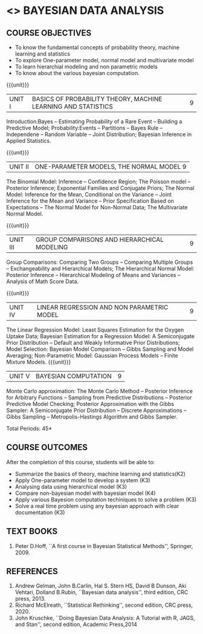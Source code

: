 * <<<PE301>>> BAYESIAN DATA ANALYSIS
:properties:
:author: Dr. R.S.Milton and Ms. S. Angel Deborah
:date: 06-03-2021
:end:

#+begin_comment
- 1. 3 units are the same as AU
- 2. For changes, see the individual units. Unit - III of AU 2017 syllabus is removed. Unit IV is added as new
- 3. There are difference in three units when compared to M.E
- 4. Five Course outcomes specified and aligned with units
- 5. Not Applicable
#+end_comment

#+startup: showall
** CO PO MAPPING :noexport:
#+NAME: co-po-mapping
|                |    | PO1 | PO2 | PO3 | PO4 | PO5 | PO6 | PO7 | PO8 | PO9 | PO10 | PO11 | PO12 | PSO1 | PSO2 | PSO3 |
|                |    |  K3 |  K4 |  K5 |  K5 |  K6 |   - |   - |   - |   - |    - |    - |    - |   K5 |   K3 |   K6 |
| CO1            | K3 |   3 |   2 |   2 |   0 |   1 |   0 |   0 |   0 |   1 |    0 |    0 |    1 |    2 |    3 |    1 |
| CO2            | K4 |   3 |   3 |   2 |   2 |   2 |   0 |   0 |   0 |   1 |    0 |    0 |    1 |    2 |    3 |    2 |
| CO3            | K3 |   3 |   2 |   2 |   2 |   1 |   0 |   0 |   0 |   1 |    0 |    0 |    1 |    2 |    3 |    1 |
| CO4            | K3 |   3 |   2 |   2 |   2 |   1 |   0 |   0 |   0 |   1 |    0 |    0 |    1 |    2 |    3 |    1 |
| CO5            | K2 |   2 |   2 |   1 |   1 |   1 |   0 |   0 |   0 |   1 |    0 |    0 |    1 |    1 |    2 |    1 |
| Score          |    |  14 |  11 |   9 |   7 |   6 |   0 |   0 |   0 |   5 |    0 |    0 |    5 |    9 |   14 |    6 |
| Course Mapping |    |   3 |   3 |   2 |   2 |   2 |   0 |   0 |   0 |   1 |    0 |    0 |    1 |    2 |    3 |    2 |


{{{credits}}}
| L | T | P | C |
| 3 | 0 | 0 | 3 |

** COURSE OBJECTIVES
- To know the fundamental concepts of probability theory, machine learning and statistics
- To explore One-parameter model, normal model and multivariate model
- To learn hierarchial modeling and non parametric models
- To know about the various bayesian computation.


{{{unit}}}
| UNIT I | BASICS OF PROBABILITY THEORY, MACHINE LEARNING AND STATISTICS | 9 |
Introduction:Bayes -- Estimating Probability of a Rare Event -- Building a Predictive Model; Probability:Events -- Partitions -- Bayes Rule -- Independene -- Random Variable -- Joint Distribution; Bayesian Inference in Applied Statistics.


{{{unit}}}
| UNIT II | ONE-PARAMETER MODELS, THE NORMAL MODEL  9 |
The Binomial Model: Inference -- Confidence Region; The Poisson model -- Posterior Inference; Exponential Families and Conjugate Priors; The Normal Model: Inference for the Mean, Conditional on the Variance -- Joint Inference for the Mean and Variance -- Prior Specification Based on Expectations -- The Normal Model for Non-Normal Data; The Multivariate Normal Model.

{{{unit}}}
|UNIT III | GROUP COMPARISONS AND HIERARCHICAL MODELING| 9 |
Group Comparisons: Comparing Two Groups -- Comparing Multiple Groups -- Exchangeability and Hierarchical Models; The Hierarchical Normal Model: Posterior Inference -- Hierarchical Modeling of Means and Variances -- Analysis of Math Score Data.

{{{unit}}}
|UNIT IV |  LINEAR REGRESSION AND NON PARAMETRIC MODEL | 9 |
The Linear Regression Model: Least Squares Estimation for the Oxygen Uptake Data; Bayesian Estimation for a Regression Model:  A Semiconjugate Prior Distribution -- Default and Weakly Informative Prior Distributions; Model Selection: Bayesian Model Comparison -- Gibbs Sampling and Model Averaging; Non-Parametric Model: Gaussian Process Models -- Finite Mixture Models.
{{{unit}}}
| UNIT V | BAYESIAN COMPUTATION | 9 |
Monte Carlo approximation: The Monte Carlo Method -- Posterior Inference for Arbitrary Functions -- Sampling from Predictive Distributions -- Posterior Predictive Model Checking; Posterior Approximation with the Gibbs Sampler: A Semiconjugate Prior Distribution -- Discrete Approximations -- Gibbs Sampling -- Metropolis-Hastings Algorithm and Gibbs Sampler.

\hfill *Total Periods: 45*

** COURSE OUTCOMES
After the completion of this course, students will be able to: 
- Summarize the basics of theory, machine learning and statistics(K2)
- Apply One-parameter model to develop a system (K3)
- Analysing data using hierarchical model (K3)
- Compare non-bayesian model with bayesian model (K4)
- Apply various Bayesion computation techiniques to solve a problem (K3)
- Solve a real time problem using any bayesian approach with clear documentation (K3)


      
** TEXT BOOKS

1. Peter D.Hoff, ``A  first course in Bayesian Statistical Methods'', Springer, 2009.


** REFERENCES
1. Andrew Gelman, John B.Carlin, Hal S. Stern HS, David B Dunson, Aki Vehtari, Dolland B.Rubin, ``Bayesian data analysis'', third edition, CRC press, 2013.
2. Richard McElreath, ``Statistical Rethinking'', second edition, CRC press, 2020.
3. John Kruschke, ``Doing Bayesian Data Analysis: A Tutorial with R, JAGS, and Stan'', second edition, Academic Press,2014
